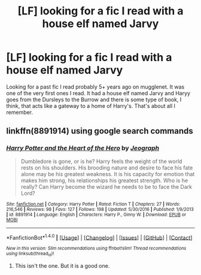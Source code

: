 #+TITLE: [LF] looking for a fic I read with a house elf named Jarvy

* [LF] looking for a fic I read with a house elf named Jarvy
:PROPERTIES:
:Author: MrVeggiez13
:Score: 2
:DateUnix: 1522104955.0
:DateShort: 2018-Mar-27
:FlairText: Request
:END:
Looking for a past fic I read probably 5+ years ago on mugglenet. It was one of the very first ones I read. It had a house elf named Jarvy and Haryy goes from the Dursleys to the Burrow and there is some type of book, I think, that acts like a gateway to a home of Harry's. That's about all I remember.


** linkffn(8891914) using google search commands
:PROPERTIES:
:Author: Aureliony
:Score: 2
:DateUnix: 1522109539.0
:DateShort: 2018-Mar-27
:END:

*** [[http://www.fanfiction.net/s/8891914/1/][*/Harry Potter and the Heart of the Hero/*]] by [[https://www.fanfiction.net/u/4471936/Jeograph][/Jeograph/]]

#+begin_quote
  Dumbledore is gone, or is he? Harry feels the weight of the world rests on his shoulders. His brooding nature and desire to face his fate alone may be his greatest weakness. It is his capacity for emotion that makes him strong, his relationships his greatest strength. Who is he really? Can Harry become the wizard he needs to be to face the Dark Lord?
#+end_quote

^{/Site/: [[http://www.fanfiction.net/][fanfiction.net]] *|* /Category/: Harry Potter *|* /Rated/: Fiction T *|* /Chapters/: 27 *|* /Words/: 216,546 *|* /Reviews/: 98 *|* /Favs/: 127 *|* /Follows/: 198 *|* /Updated/: 5/30/2016 *|* /Published/: 1/9/2013 *|* /id/: 8891914 *|* /Language/: English *|* /Characters/: Harry P., Ginny W. *|* /Download/: [[http://www.ff2ebook.com/old/ffn-bot/index.php?id=8891914&source=ff&filetype=epub][EPUB]] or [[http://www.ff2ebook.com/old/ffn-bot/index.php?id=8891914&source=ff&filetype=mobi][MOBI]]}

--------------

*FanfictionBot*^{1.4.0} *|* [[[https://github.com/tusing/reddit-ffn-bot/wiki/Usage][Usage]]] | [[[https://github.com/tusing/reddit-ffn-bot/wiki/Changelog][Changelog]]] | [[[https://github.com/tusing/reddit-ffn-bot/issues/][Issues]]] | [[[https://github.com/tusing/reddit-ffn-bot/][GitHub]]] | [[[https://www.reddit.com/message/compose?to=tusing][Contact]]]

^{/New in this version: Slim recommendations using/ ffnbot!slim! /Thread recommendations using/ linksub(thread_id)!}
:PROPERTIES:
:Author: FanfictionBot
:Score: 1
:DateUnix: 1522109550.0
:DateShort: 2018-Mar-27
:END:

**** This isn't the one. But it is a good one.
:PROPERTIES:
:Author: MrVeggiez13
:Score: 1
:DateUnix: 1522376007.0
:DateShort: 2018-Mar-30
:END:
